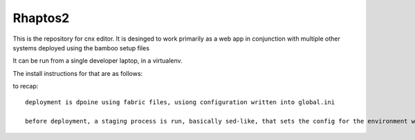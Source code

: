 ========
Rhaptos2
========

This is the repository for cnx editor.
It is desinged to work primarily as a web app in conjunction with multiple other systems deployed 
using the bamboo setup files

It can be run from a single developer laptop, in a virtualenv.  

The install instructions for that are as follows::



to recap::

  deployment is dpoine using fabric files, usiong configuration written into global.ini

  before deployment, a staging process is run, basically sed-like, that sets the config for the environment we are in.  THis probably should move to ENV vars.







